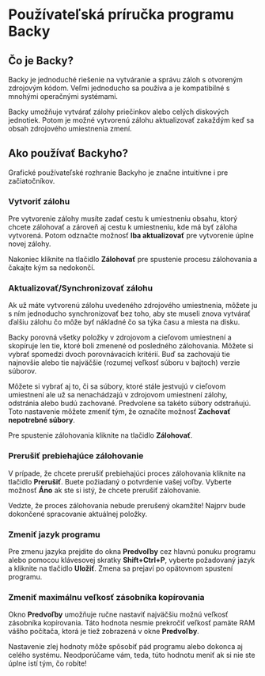 * Používateľská príručka programu Backy

** Čo je Backy?

Backy je jednoduché riešenie na vytváranie a správu záloh s otvoreným zdrojovým
kódom. Veľmi jednoducho sa používa a je kompatibilné s mnohými operačnými
systémami.

Backy umožňuje vytvárať zálohy priečinkov alebo celých diskových jednotiek.
Potom je možné vytvorenú zálohu aktualizovať zakaždým keď sa obsah zdrojového
umiestnenia zmení.

** Ako používať Backyho?

Grafické používateľské rozhranie Backyho je značne intuitívne i pre
začiatočníkov.

*** Vytvoriť zálohu

Pre vytvorenie zálohy musíte zadať cestu k umiestneniu obsahu, ktorý chcete
zálohovať a zároveň aj cestu k umiestneniu, kde má byť záloha vytvorená. Potom
odznačte možnosť *Iba aktualizovať* pre vytvorenie úplne novej zálohy.

Nakoniec kliknite na tlačidlo *Zálohovať* pre spustenie procesu zálohovania a
čakajte kým sa nedokončí.

*** Aktualizovať/Synchronizovať zálohu

Ak už máte vytvorenú zálohu uvedeného zdrojového umiestnenia, môžete ju s ním
jednoducho synchronizovať bez toho, aby ste museli znova vytvárať ďalšiu zálohu
čo môže byť nákladné čo sa týka času a miesta na disku.

Backy porovná všetky položky v zdrojovom a cieľovom umiestnení a skopíruje len
tie, ktoré boli zmenené od posledného zálohovania. Môžete si vybrať spomedzi
dvoch porovnávacích kritérií. Buď sa zachovajú tie najnovšie alebo tie najväčšie
(rozumej veľkosť súboru v bajtoch) verzie súborov.

Môžete si vybrať aj to, či sa súbory, ktoré stále jestvujú v cieľovom umiestnení
ale už sa nenachádzajú v zdrojovom umiestnení zálohy, odstránia alebo budú
zachované. Predvolene sa takéto súbory odstraňujú. Toto nastavenie môžete zmeniť
tým, že označíte možnosť *Zachovať nepotrebné súbory*.

Pre spustenie zálohovania kliknite na tlačidlo *Zálohovať*.

*** Prerušiť prebiehajúce zálohovanie

V prípade, že chcete prerušiť prebiehajúci proces zálohovania kliknite na
tlačidlo *Prerušiť*. Buete požiadaný o potvrdenie vašej voľby. Vyberte možnosť
*Áno* ak ste si istý, že chcete prerušiť zálohovanie.

Vedzte, že proces zálohovania nebude prerušený okamžite! Najprv bude dokončené
spracovanie aktuálnej položky.

*** Zmeniť jazyk programu

Pre zmenu jazyka prejdite do okna *Predvoľby* cez hlavnú ponuku programu alebo
pomocou klávesovej skratky *Shift+Ctrl+P*, vyberte požadovaný jazyk a kliknite
na tlačidlo *Uložiť*. Zmena sa prejaví po opätovnom spustení programu.

*** Zmeniť maximálnu veľkosť zásobníka kopírovania

Okno *Predvoľby* umožňuje ručne nastaviť najväčšiu možnú veľkosť zásobníka
kopírovania. Táto hodnota nesmie prekročiť veľkosť pamäte RAM vášho počítača,
ktorá je tiež zobrazená v okne *Predvoľby*.

Nastavenie zlej hodnoty môže spôsobiť pád programu alebo dokonca aj celého
systému. Neodporúčame vám, teda, túto hodnotu meniť ak si nie ste úplne istí
tým, čo robíte!
